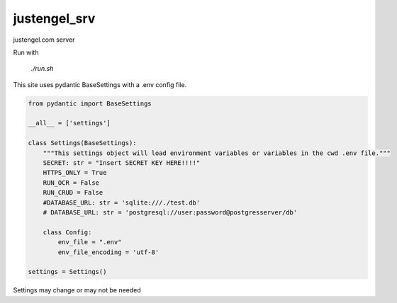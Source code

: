 ===============
justengel_srv
===============

justengel.com server

Run with

    `./run.sh`


This site uses pydantic BaseSettings with a .env config file.


.. code-block:: python

    from pydantic import BaseSettings

    __all__ = ['settings']

    class Settings(BaseSettings):
        """This settings object will load environment variables or variables in the cwd .env file."""
        SECRET: str = "Insert SECRET KEY HERE!!!!"
        HTTPS_ONLY = True
        RUN_OCR = False
        RUN_CRUD = False
        #DATABASE_URL: str = 'sqlite:///./test.db'
        # DATABASE_URL: str = 'postgresql://user:password@postgresserver/db'

        class Config:
            env_file = ".env"
            env_file_encoding = 'utf-8'

    settings = Settings()

Settings may change or may not be needed
